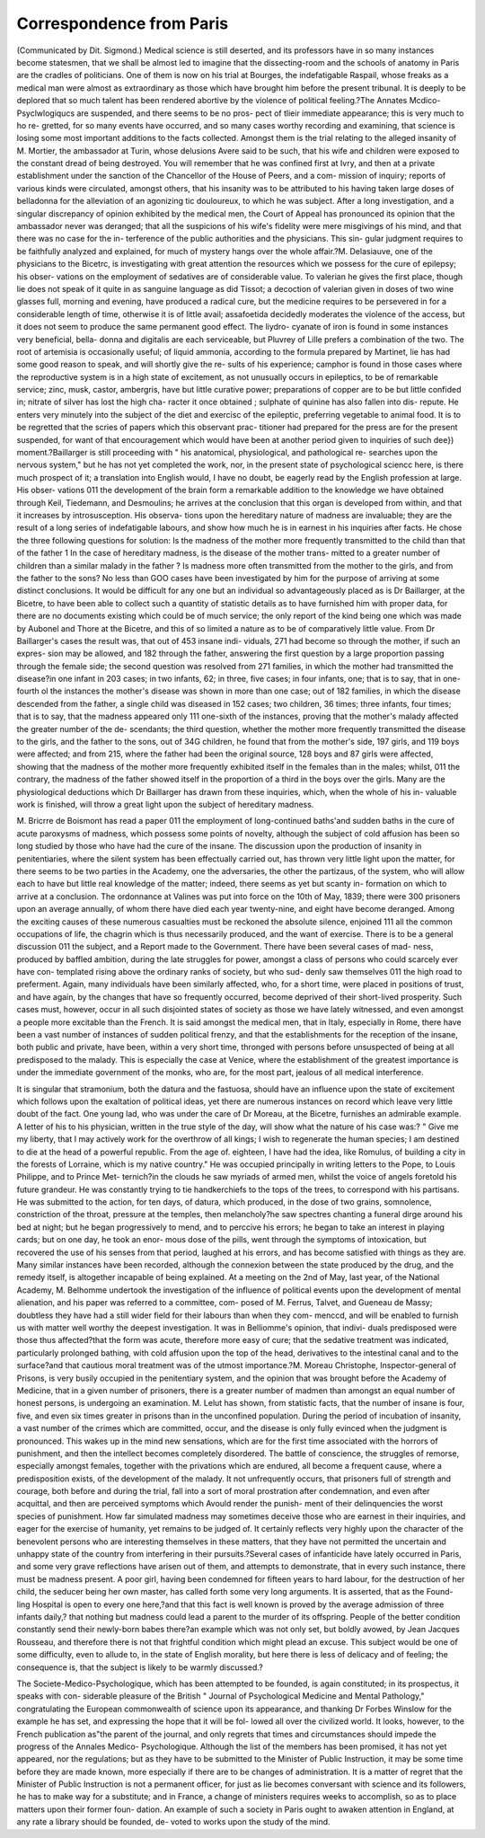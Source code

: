 Correspondence from Paris
============================

(Communicated by Dit. Sigmond.)
Medical science is still deserted, and its professors have in so many
instances become statesmen, that we shall be almost led to imagine
that the dissecting-room and the schools of anatomy in Paris are the
cradles of politicians. One of them is now on his trial at Bourges,
the indefatigable Raspail, whose freaks as a medical man were almost
as extraordinary as those which have brought him before the present
tribunal. It is deeply to be deplored that so much talent has been
rendered abortive by the violence of political feeling.?The Annates
Mcdico-Psyclwlogiqucs are suspended, and there seems to be no pros-
pect of tlieir immediate appearance; this is very much to ho re-
gretted, for so many events have occurred, and so many cases worthy
recording and examining, that science is losing some most important
additions to the facts collected. Amongst them is the trial relating
to the alleged insanity of M. Mortier, the ambassador at Turin, whose
delusions Avere said to be such, that his wife and children were exposed
to the constant dread of being destroyed. You will remember that
he was confined first at Ivry, and then at a private establishment under
the sanction of the Chancellor of the House of Peers, and a com-
mission of inquiry; reports of various kinds were circulated, amongst
others, that his insanity was to be attributed to his having taken
large doses of belladonna for the alleviation of an agonizing tic
douloureux, to which he was subject. After a long investigation, and
a singular discrepancy of opinion exhibited by the medical men,
the Court of Appeal has pronounced its opinion that the ambassador
never was deranged; that all the suspicions of his wife's fidelity were
mere misgivings of his mind, and that there was no case for the in-
terference of the public authorities and the physicians. This sin-
gular judgment requires to be faithfully analyzed and explained, for
much of mystery hangs over the whole affair.?M. Delasiauve, one
of the physicians to the Bicetrc, is investigating with great attention
the resources which we possess for the cure of epilepsy; his obser-
vations on the employment of sedatives are of considerable value.
To valerian he gives the first place, though lie does not speak of it
quite in as sanguine language as did Tissot; a decoction of valerian
given in doses of two wine glasses full, morning and evening, have
produced a radical cure, but the medicine requires to be persevered
in for a considerable length of time, otherwise it is of little avail;
assafoetida decidedly moderates the violence of the access, but it does
not seem to produce the same permanent good effect. The liydro-
cyanate of iron is found in some instances very beneficial, bella-
donna and digitalis are each serviceable, but Pluvrey of Lille prefers a
combination of the two. The root of artemisia is occasionally useful;
of liquid ammonia, according to the formula prepared by Martinet,
lie has had some good reason to speak, and will shortly give the re-
sults of his experience; camphor is found in those cases where the
reproductive system is in a high state of excitement, as not unusually
occurs in epileptics, to be of remarkable service; zinc, musk, castor,
ambergris, have but little curative power; preparations of copper are
to be but little confided in; nitrate of silver has lost the high cha-
racter it once obtained ; sulphate of quinine has also fallen into dis-
repute. He enters very minutely into the subject of the diet and
exercisc of the epileptic, preferring vegetable to animal food. It is
to be regretted that the scries of papers which this observant prac-
titioner had prepared for the press are for the present suspended, for
want of that encouragement which would have been at another
period given to inquiries of such dee}) moment.?Baillarger is still
proceeding with " his anatomical, physiological, and pathological re-
searches upon the nervous system," but he has not yet completed the
work, nor, in the present state of psychological sciencc here, is there
much prospect of it; a translation into English would, I have no
doubt, be eagerly read by the English profession at large. His obser-
vations 011 the development of the brain form a remarkable addition
to the knowledge we have obtained through Keil, Tiedemann, and
Desmoulins; he arrives at the conclusion that this organ is developed
from within, and that it increases by introsusception. His observa-
tions upon the hereditary nature of madness are invaluable; they
are the result of a long series of indefatigable labours, and show how
much he is in earnest in his inquiries after facts. He chose the
three following questions for solution: Is the madness of the mother
more frequently transmitted to the child than that of the father 1 In
the case of hereditary madness, is the disease of the mother trans-
mitted to a greater number of children than a similar malady in the
father ? Is madness more often transmitted from the mother to the
girls, and from the father to the sons? No less than GOO cases have
been investigated by him for the purpose of arriving at some distinct
conclusions. It would be difficult for any one but an individual so
advantageously placed as is Dr Baillarger, at the Bicetre, to have
been able to collect such a quantity of statistic details as to have
furnished him with proper data, for there are no documents existing
which could be of much service; the only report of the kind being
one which was made by Aubonel and Thore at the Bicetre, and this
of so limited a nature as to be of comparatively little value. From
Dr Baillarger's cases the result was, that out of 453 insane indi-
viduals, 271 had become so through the mother, if such an expres-
sion may be allowed, and 182 through the father, answering the
first question by a large proportion passing through the female side;
the second question was resolved from 271 families, in which the
mother had transmitted the disease?in one infant in 203 cases; in
two infants, 62; in three, five cases; in four infants, one; that is to
say, that in one-fourth ol the instances the mother's disease was
shown in more than one case; out of 182 families, in which the
disease descended from the father, a single child was diseased in 152
cases; two children, 36 times; three infants, four times; that is to say,
that the madness appeared only 111 one-sixth of the instances, proving
that the mother's malady affected the greater number of the de-
scendants; the third question, whether the mother more frequently
transmitted the disease to the girls, and the father to the sons, out
of 34G children, he found that from the mother's side, 197 girls, and
119 boys were affected; and from 215, where the father had been the
original source, 128 boys and 87 girls were affected, showing that
the madness of the mother more frequently exhibited itself in the
females than in the males; whilst, 011 the contrary, the madness of
the father showed itself in the proportion of a third in the boys over
the girls. Many are the physiological deductions which Dr Baillarger
has drawn from these inquiries, which, when the whole of his in-
valuable work is finished, will throw a great light upon the subject
of hereditary madness.

M. Bricrre de Boismont has read a paper 011 the employment of
long-continued baths'and sudden baths in the cure of acute paroxysms
of madness, which possess some points of novelty, although the
subject of cold affusion has been so long studied by those who have had
the cure of the insane. The discussion upon the production of insanity
in penitentiaries, where the silent system has been effectually carried
out, has thrown very little light upon the matter, for there seems to
be two parties in the Academy, one the adversaries, the other the
partizaus, of the system, who will allow each to have but little real
knowledge of the matter; indeed, there seems as yet but scanty in-
formation on which to arrive at a conclusion. The ordonnance at
Valines was put into force on the 10th of May, 1839; there were
300 prisoners upon an average annually, of whom there have died
each year twenty-nine, and eight have become deranged. Among the
exciting causes of these numerous casualties must be reckoned the
absolute silence, enjoined 111 all the common occupations of life, the
chagrin which is thus necessarily produced, and the want of exercise.
There is to be a general discussion 011 the subject, and a Report
made to the Government. There have been several cases of mad-
ness, produced by baffled ambition, during the late struggles for
power, amongst a class of persons who could scarcely ever have con-
templated rising above the ordinary ranks of society, but who sud-
denly saw themselves 011 the high road to preferment. Again, many
individuals have been similarly affected, who, for a short time, were
placed in positions of trust, and have again, by the changes that
have so frequently occurred, become deprived of their short-lived
prosperity. Such cases must, however, occur in all such disjointed
states of society as those we have lately witnessed, and even amongst
a people more excitable than the French. It is said amongst the
medical men, that in Italy, especially in Rome, there have been a
vast number of instances of sudden political frenzy, and that the
establishments for the reception of the insane, both public and
private, have been, within a very short time, thronged with persons
before unsuspected of being at all predisposed to the malady. This
is especially the case at Venice, where the establishment of the
greatest importance is under the immediate government of the monks,
who are, for the most part, jealous of all medical interference.

It is singular that stramonium, both the datura and the fastuosa,
should have an influence upon the state of excitement which follows
upon the exaltation of political ideas, yet there are numerous instances
on record which leave very little doubt of the fact. One young lad,
who was under the care of Dr Moreau, at the Bicetre, furnishes an
admirable example. A letter of his to his physician, written in the
true style of the day, will show what the nature of his case was:?
" Give me my liberty, that I may actively work for the overthrow of
all kings; I wish to regenerate the human species; I am destined to
die at the head of a powerful republic. From the age of. eighteen, I
have had the idea, like Romulus, of building a city in the forests of
Lorraine, which is my native country." He was occupied principally
in writing letters to the Pope, to Louis Philippe, and to Prince Met-
ternich?in the clouds he saw myriads of armed men, whilst the
voice of angels foretold his future grandeur. He was constantly trying
to tie handkerchiefs to the tops of the trees, to correspond with his
partisans. He was submitted to the action, for ten days, of datura,
which produced, in the dose of two grains, somnolence, constriction
of the throat, pressure at the temples, then melancholy?he saw
spectres chanting a funeral dirge around his bed at night; but he
began progressively to mend, and to perccive his errors; he began to
take an interest in playing cards; but on one day, he took an enor-
mous dose of the pills, went through the symptoms of intoxication,
but recovered the use of his senses from that period, laughed at his
errors, and has become satisfied with things as they are. Many
similar instances have been recorded, although the connexion between
the state produced by the drug, and the remedy itself, is altogether
incapable of being explained. At a meeting on the 2nd of May,
last year, of the National Academy, M. Belhomme undertook the
investigation of the influence of political events upon the development
of mental alienation, and his paper was referred to a committee, com-
posed of M. Ferrus, Talvet, and Gueneau de Massy; doubtless they
have had a still wider field for their labours than when they com-
menccd, and will be enabled to furnish us with matter well worthy
the deepest investigation. It was in Belliomme's opinion, that indivi-
duals predisposed were those thus affected?that the form was acute,
therefore more easy of cure; that the sedative treatment was indicated,
particularly prolonged bathing, with cold affusion upon the top of the
head, derivatives to the intestinal canal and to the surface?and that
cautious moral treatment was of the utmost importance.?M. Moreau
Christophe, Inspector-general of Prisons, is very busily occupied in
the penitentiary system, and the opinion that was brought before the
Academy of Medicine, that in a given number of prisoners, there is
a greater number of madmen than amongst an equal number of
honest persons, is undergoing an examination. M. Lelut has shown,
from statistic facts, that the number of insane is four, five, and even
six times greater in prisons than in the unconfined population. During
the period of incubation of insanity, a vast number of the crimes
which are committed, occur, and the disease is only fully evinced
when the judgment is pronounced. This wakes up in the mind new
sensations, which are for the first time associated with the horrors of
punishment, and then the intellect becomes completely disordered.
The battle of conscience, the struggles of remorse, especially amongst
females, together with the privations which are endured, all become
a frequent cause, where a predisposition exists, of the development
of the malady. It not unfrequently occurs, that prisoners full of
strength and courage, both before and during the trial, fall into a
sort of moral prostration after condemnation, and even after acquittal,
and then are perceived symptoms which Avould render the punish-
ment of their delinquencies the worst species of punishment. How
far simulated madness may sometimes deceive those who are earnest
in their inquiries, and eager for the exercise of humanity, yet remains
to be judged of. It certainly reflects very highly upon the character
of the benevolent persons who are interesting themselves in these
matters, that they have not permitted the uncertain and unhappy
state of the country from interfering in their pursuits.?Several cases
of infanticide have lately occurred in Paris, and some very grave
reflections have arisen out of them, and attempts to demonstrate,
that in every such instance, there must be madness present. A poor
girl, having been condemned for fifteen years to hard labour, for the
destruction of her child, the seducer being her own master, has called
forth some very long arguments. It is asserted, that as the Found-
ling Hospital is open to every one here,?and that this fact is well
known is proved by the average admission of three infants daily,?
that nothing but madness could lead a parent to the murder of its
offspring. People of the better condition constantly send their
newly-born babes there?an example which was not only set, but
boldly avowed, by Jean Jacques Rousseau, and therefore there is not
that frightful condition which might plead an excuse. This subject
would be one of some difficulty, even to allude to, in the state of
English morality, but here there is less of delicacy and of feeling; the
consequence is, that the subject is likely to be warmly discussed.?

The Societe-Medico-Psychologique, which has been attempted to be
founded, is again constituted; in its prospectus, it speaks with con-
siderable pleasure of the British " Journal of Psychological Medicine
and Mental Pathology," congratulating the European commonwealth
of science upon its appearance, and thanking Dr Forbes Winslow for
the example he has set, and expressing the hope that it will be fol-
lowed all over the civilized world. It looks, however, to the French
publication as"the parent of the journal, and only regrets that times
and circumstances should impede the progress of the Annales Medico-
Psychologique. Although the list of the members has been promised,
it has not yet appeared, nor the regulations; but as they have to be
submitted to the Minister of Public Instruction, it may be some time
before they are made known, more especially if there are to be
changes of administration. It is a matter of regret that the Minister
of Public Instruction is not a permanent officer, for just as lie
becomes conversant with science and its followers, he has to make
way for a substitute; and in France, a change of ministers requires
weeks to accomplish, so as to place matters upon their former foun-
dation. An example of such a society in Paris ought to awaken
attention in England, at any rate a library should be founded, de-
voted to works upon the study of the mind.
